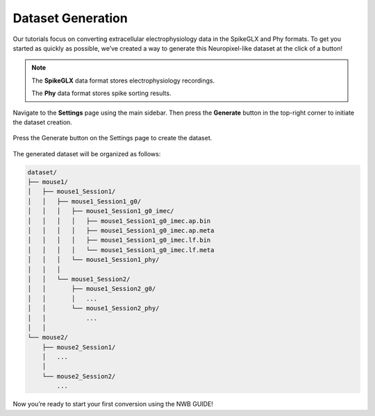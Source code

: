 Dataset Generation
==================

Our tutorials focus on converting extracellular electrophysiology data in the SpikeGLX and Phy formats.
To get you started as quickly as possible, we’ve created a way to generate this Neuropixel-like dataset at the click of a button!

.. note::
  The **SpikeGLX** data format stores electrophysiology recordings.

  The **Phy** data format stores spike sorting results.

Navigate to the **Settings** page using the main sidebar. Then press the **Generate** button in the top-right corner to initiate the dataset creation.

.. figure:: ./screenshots/dataset-creation.png
  :align: center
  :alt: Dataset Creation Screen

  Press the Generate button on the Settings page to create the dataset.

The generated dataset will be organized as follows:

.. code-block:: bash

    dataset/
    ├── mouse1/
    │   ├── mouse1_Session1/
    │   │   ├── mouse1_Session1_g0/
    │   │   │   ├── mouse1_Session1_g0_imec/
    │   │   │   │   ├── mouse1_Session1_g0_imec.ap.bin
    │   │   │   │   ├── mouse1_Session1_g0_imec.ap.meta
    │   │   │   │   ├── mouse1_Session1_g0_imec.lf.bin
    │   │   │   │   └── mouse1_Session1_g0_imec.lf.meta
    │   │   │   └── mouse1_Session1_phy/
    │   │   │
    │   │   └── mouse1_Session2/
    │   │       ├── mouse1_Session2_g0/
    │   │       │   ...
    │   │       └── mouse1_Session2_phy/
    │   │           ...
    │   │
    └── mouse2/
        ├── mouse2_Session1/
        │   ...
        │
        └── mouse2_Session2/
            ...

Now you’re ready to start your first conversion using the NWB GUIDE!
